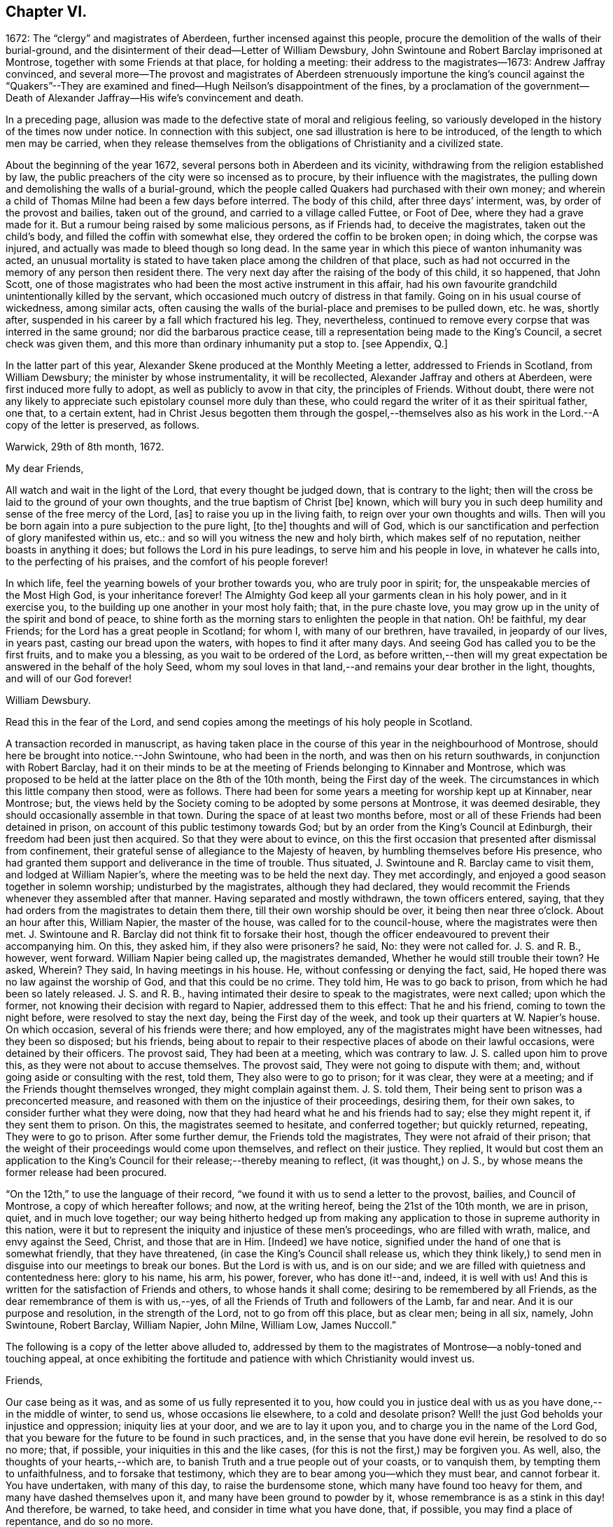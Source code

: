== Chapter VI.

1672: The "`clergy`" and magistrates of Aberdeen, further incensed against this people,
procure the demolition of the walls of their burial-ground,
and the disinterment of their dead--Letter of William Dewsbury,
John Swintoune and Robert Barclay imprisoned at Montrose,
together with some Friends at that place, for holding a meeting:
their address to the magistrates--1673: Andrew Jaffray convinced,
and several more--The provost and magistrates of Aberdeen strenuously
importune the king`'s council against the "`Quakers`"--They are
examined and fined--Hugh Neilson`'s disappointment of the fines,
by a proclamation of the government--Death of Alexander
Jaffray--His wife`'s convincement and death.

In a preceding page,
allusion was made to the defective state of moral and religious feeling,
so variously developed in the history of the times now under notice.
In connection with this subject, one sad illustration is here to be introduced,
of the length to which men may be carried,
when they release themselves from the obligations of Christianity and a civilized state.

About the beginning of the year 1672, several persons both in Aberdeen and its vicinity,
withdrawing from the religion established by law,
the public preachers of the city were so incensed as to procure,
by their influence with the magistrates,
the pulling down and demolishing the walls of a burial-ground,
which the people called Quakers had purchased with their own money;
and wherein a child of Thomas Milne had been a few days before interred.
The body of this child, after three days`' interment, was,
by order of the provost and bailies, taken out of the ground,
and carried to a village called Futtee, or Foot of Dee,
where they had a grave made for it.
But a rumour being raised by some malicious persons, as if Friends had,
to deceive the magistrates, taken out the child`'s body,
and filled the coffin with somewhat else, they ordered the coffin to be broken open;
in doing which, the corpse was injured,
and actually was made to bleed though so long dead.
In the same year in which this piece of wanton inhumanity was acted,
an unusual mortality is stated to have taken place among the children of that place,
such as had not occurred in the memory of any person then resident there.
The very next day after the raising of the body of this child, it so happened,
that John Scott,
one of those magistrates who had been the most active instrument in this affair,
had his own favourite grandchild unintentionally killed by the servant,
which occasioned much outcry of distress in that family.
Going on in his usual course of wickedness, among similar acts,
often causing the walls of the burial-place and premises to be pulled down, etc. he was,
shortly after, suspended in his career by a fall which fractured his leg.
They, nevertheless,
continued to remove every corpse that was interred in the same ground;
nor did the barbarous practice cease,
till a representation being made to the King`'s Council, a secret check was given them,
and this more than ordinary inhumanity put a stop to.
+++[+++see Appendix, Q.]

In the latter part of this year,
Alexander Skene produced at the Monthly Meeting a letter,
addressed to Friends in Scotland, from William Dewsbury;
the minister by whose instrumentality, it will be recollected,
Alexander Jaffray and others at Aberdeen, were first induced more fully to adopt,
as well as publicly to avow in that city, the principles of Friends.
Without doubt,
there were not any likely to appreciate such epistolary counsel more duly than these,
who could regard the writer of it as their spiritual father, one that,
to a certain extent,
had in Christ Jesus begotten them through the gospel,--themselves
also as his work in the Lord.--A copy of the letter is preserved,
as follows.

Warwick, 29th of 8th month, 1672.

My dear Friends,

All watch and wait in the light of the Lord, that every thought be judged down,
that is contrary to the light;
then will the cross be laid to the ground of your own thoughts,
and the true baptism of Christ +++[+++be]
known, which will bury you in such deep humility and sense of the free mercy of the Lord,
+++[+++as]
to raise you up in the living faith, to reign over your own thoughts and wills.
Then will you be born again into a pure subjection to the pure light, +++[+++to the]
thoughts and will of God,
which is our sanctification and perfection of glory manifested within us, etc.:
and so will you witness the new and holy birth, which makes self of no reputation,
neither boasts in anything it does; but follows the Lord in his pure leadings,
to serve him and his people in love, in whatever he calls into,
to the perfecting of his praises, and the comfort of his people forever!

In which life, feel the yearning bowels of your brother towards you,
who are truly poor in spirit; for, the unspeakable mercies of the Most High God,
is your inheritance forever!
The Almighty God keep all your garments clean in his holy power, and in it exercise you,
to the building up one another in your most holy faith; that, in the pure chaste love,
you may grow up in the unity of the spirit and bond of peace,
to shine forth as the morning stars to enlighten the people in that nation.
Oh! be faithful, my dear Friends; for the Lord has a great people in Scotland;
for whom I, with many of our brethren, have travailed, in jeopardy of our lives,
in years past, casting our bread upon the waters, with hopes to find it after many days.
And seeing God has called you to be the first fruits, and to make you a blessing,
as you wait to be ordered of the Lord,
as before written,--then will my great expectation
be answered in the behalf of the holy Seed,
whom my soul loves in that land,--and remains your dear brother in the light, thoughts,
and will of our God forever!

William Dewsbury.

Read this in the fear of the Lord,
and send copies among the meetings of his holy people in Scotland.

A transaction recorded in manuscript,
as having taken place in the course of this year in the neighbourhood of Montrose,
should here be brought into notice.--John Swintoune, who had been in the north,
and was then on his return southwards, in conjunction with Robert Barclay,
had it on their minds to be at the meeting of Friends belonging to Kinnaber and Montrose,
which was proposed to be held at the latter place on the 8th of the 10th month,
being the First day of the week.
The circumstances in which this little company then stood, were as follows.
There had been for some years a meeting for worship kept up at Kinnaber, near Montrose;
but, the views held by the Society coming to be adopted by some persons at Montrose,
it was deemed desirable, they should occasionally assemble in that town.
During the space of at least two months before,
most or all of these Friends had been detained in prison,
on account of this public testimony towards God;
but by an order from the King`'s Council at Edinburgh,
their freedom had been just then acquired.
So that they were about to evince,
on this the first occasion that presented after dismissal from confinement,
their grateful sense of allegiance to the Majesty of heaven,
by humbling themselves before His presence,
who had granted them support and deliverance in the time of trouble.
Thus situated, J. Swintoune and R. Barclay came to visit them,
and lodged at William Napier`'s, where the meeting was to be held the next day.
They met accordingly, and enjoyed a good season together in solemn worship;
undisturbed by the magistrates, although they had declared,
they would recommit the Friends whenever they assembled after that manner.
Having separated and mostly withdrawn, the town officers entered, saying,
that they had orders from the magistrates to detain them there,
till their own worship should be over, it being then near three o`'clock.
About an hour after this, William Napier, the master of the house,
was called for to the council-house, where the magistrates were then met.
J+++.+++ Swintoune and R. Barclay did not think fit to forsake their host,
though the officer endeavoured to prevent their accompanying him.
On this, they asked him, if they also were prisoners?
he said, No: they were not called for.
J+++.+++ S. and R. B., however, went forward.
William Napier being called up, the magistrates demanded,
Whether he would still trouble their town?
He asked, Wherein?
They said, In having meetings in his house.
He, without confessing or denying the fact, said,
He hoped there was no law against the worship of God, and that this could be no crime.
They told him, He was to go back to prison, from which he had been so lately released.
J+++.+++ S. and R. B., having intimated their desire to speak to the magistrates,
were next called; upon which the former,
not knowing their decision with regard to Napier, addressed them to this effect:
That he and his friend, coming to town the night before,
were resolved to stay the next day, being the First day of the week,
and took up their quarters at W. Napier`'s house.
On which occasion, several of his friends were there; and how employed,
any of the magistrates might have been witnesses, had they been so disposed;
but his friends,
being about to repair to their respective places of abode on their lawful occasions,
were detained by their officers.
The provost said, They had been at a meeting, which was contrary to law.
J+++.+++ S. called upon him to prove this, as they were not about to accuse themselves.
The provost said, They were not going to dispute with them; and,
without going aside or consulting with the rest, told them,
They also were to go to prison; for it was clear, they were at a meeting;
and if the Friends thought themselves wronged, they might complain against them.
J+++.+++ S. told them, Their being sent to prison was a preconcerted measure,
and reasoned with them on the injustice of their proceedings, desiring them,
for their own sakes, to consider further what they were doing,
now that they had heard what he and his friends had to say; else they might repent it,
if they sent them to prison.
On this, the magistrates seemed to hesitate, and conferred together;
but quickly returned, repeating, They were to go to prison.
After some further demur, the Friends told the magistrates,
They were not afraid of their prison;
that the weight of their proceedings would come upon themselves,
and reflect on their justice.
They replied,
It would but cost them an application to the King`'s
Council for their release;--thereby meaning to reflect,
(it was thought,) on J. S., by whose means the former release had been procured.

"`On the 12th,`" to use the language of their record,
"`we found it with us to send a letter to the provost, bailies, and Council of Montrose,
a copy of which hereafter follows; and now, at the writing hereof,
being the 21st of the 10th month, we are in prison, quiet, and in much love together;
our way being hitherto hedged up from making any application
to those in supreme authority in this nation,
were it but to represent the iniquity and injustice of these men`'s proceedings,
who are filled with wrath, malice, and envy against the Seed, Christ,
and those that are in Him.
+++[+++Indeed]
we have notice, signified under the hand of one that is somewhat friendly,
that they have threatened, (in case the King`'s Council shall release us,
which they think likely,) to send men in disguise into our meetings to break our bones.
But the Lord is with us, and is on our side;
and we are filled with quietness and contentedness here: glory to his name, his arm,
his power, forever, who has done it!--and, indeed, it is well with us!
And this is written for the satisfaction of Friends and others,
to whose hands it shall come; desiring to be remembered by all Friends,
as the dear remembrance of them is with us,--yes,
of all the Friends of Truth and followers of the Lamb, far and near.
And it is our purpose and resolution, in the strength of the Lord,
not to go from off this place, but as clear men; being in all six, namely,
John Swintoune, Robert Barclay, William Napier, John Milne, William Low, James Nuccoll.`"

The following is a copy of the letter above alluded to,
addressed by them to the magistrates of Montrose--a nobly-toned and touching appeal,
at once exhibiting the fortitude and patience with which Christianity would invest us.

Friends,

Our case being as it was, and as some of us fully represented it to you,
how could you in justice deal with us as you have done,--in the middle of winter,
to send us, whose occasions lie elsewhere, to a cold and desolate prison?
Well! the just God beholds your injustice and oppression; iniquity lies at your door,
and we are to lay it upon you, and to charge you in the name of the Lord God,
that you beware for the future to be found in such practices, and,
in the sense that you have done evil herein, be resolved to do so no more; that,
if possible, your iniquities in this and the like cases,
(for this is not the first,) may be forgiven you.
As well, also, the thoughts of your hearts,--which are,
to banish Truth and a true people out of your coasts, or to vanquish them,
by tempting them to unfaithfulness, and to forsake that testimony,
which they are to bear among you--which they must bear, and cannot forbear it.
You have undertaken, with many of this day, to raise the burdensome stone,
which many have found too heavy for them, and many have dashed themselves upon it,
and many have been ground to powder by it, whose remembrance is as a stink in this day!
And therefore, be warned, to take heed, and consider in time what you have done, that,
if possible, you may find a place of repentance, and do so no more.

As for us, we are not afraid of you, nor ashamed of our testimony,
and you cannot vanquish us.
You imagine a vain thing, and you will herein weary yourselves with very vanity.

Now, whereas you may think to cover yourselves with this +++[+++plea:]
'`We are but inferior magistrates; and we must obey the laws,
that require us to suppress conventicles, and to punish conventiclers.`' Well,
it is confessed, you are but inferior magistrates,
and therefore have not an arbitrary power; but are to proceed according to law,
when you proceed--though they were found blameable,
who walked willingly after the unjust commandment, Hosea 5:11. But,
let the laws be what they may, you have proceeded herein without and contrary to all law,
and shadow of it; and have therein manifested your injustice,
and the unreasonableness of your proceedings,
through your malice against the Truth and its friends.
And herein lies the weight and depth of your iniquity;
in which you have manifested yourselves and your spirit,
and may procure the plagues and judgments of the Lord to be poured upon this town,
and many may come to feel the smart of your doings.
Verily, we were ashamed on your behalf, in the instant of time,
and on the behalf of our native country; that, in a place so considerable as this,
you should demean yourselves so unjustly, so palpably,
having no shadow of a rational cover for your proceedings.

Well! we ask nothing of you, but that you come to a sense of your past way,
that you may not fall into the like for the future.
And as for us, we are well contented to stay here,
until the due time of our deliverance come; and our expectations,
(be it known to you,) are neither from the hills nor from the mountains,
but from God alone.
Our case is committed to Him who judges righteously!
We are, as regards our testimony and for its sake, well contented, well pleased,
well satisfied, to be here; our bonds are not grievous to us:
glory to the Lord forever!--who has not, who never will fail us,

John Swintoune, Robert Barclay, William Napier, James Nuccoll, John Milne, William Low.

We are not informed, in the above record,
how long these sufferers for the testimony of a good conscience, were thus detained,
or by what means their liberation was effected;
although it may be presumed this was brought about soon after,
as a minute of Aberdeen Monthly Meeting,
states the release of John Swintoune to have taken place early in the 11th month,
in consequence of an order from the King`'s Council,
and that he was then on his way to Edinburgh,
with the view of laying the case of his friends in general before the government.
+++[+++see Appendix, R.]

The convincement of Andrew, son of Alexander Jaffray,
and that of several others of Aberdeen and parts adjacent,
about the beginning of the year 1673,
afresh excited the indignation of those termed the clergy.
At their instigation, the provost, and others of the magistrates,
came to a Monthly Meeting held by Friends, on the 6th of the 3rd month,
and took the names of all present, both men and women;
this list they forwarded by William Gordon, their agent, to the King`'s Council,
charging him with instructions,
strenuously to importune the Council against this peaceable people.
His business, as it appears, he executed with the utmost assiduity.
But shortly after, it happened,
that he went down from Edinburgh to Leith to hear a sermon; and, in the time of it,
going out of the place of worship, he was presently after found dead.

Upon the solicitation of this William Gordon, the Council, on the 1st of the 5th month,
sent a summons to nineteen of this people;
who accordingly appearing before them at Edinburgh on the 10th,
after two sittings of the Council, were fined,
and their several fines assigned to one Hugh Neilson, an apothecary of that city.
While he was busying himself in a process at law for recovering the fines,
the King`'s Commissioners and Council issued a proclamation,
remitting all penalties and fines for nonconformity, except such as were already paid,
or engaged for by the parties`' bond, or other security.
This cleared the people called Quakers; for their principle was,
neither to pay the fines, nor in any wise to compound for them;
their strict observance of which, entitled them to the benefit of the above proclamation,
and disappointed Hugh Neilson in his attempts against them.

Previous to the issuing of this proclamation,
some of the Friends who were likely to be sufferers by the endeavours of Hugh Neilson,
addressed him a letter, dated the 30th of the 7th month;
in which they strongly pleaded their innocency of any crime,
for which in justice they ought to be fined,
urging their conscientious objection to fulfill his demand, and warning him,
in solemn language, to "`despise the gain of oppression.`"
This paper is signed by Alexander Skene, David Barclay, and others.
It is further stated, that this person was so wrought upon,
either by the letter above alluded to, or which is more probable,
by his own utter disappointment of his prey, that he exclaimed,
he should never trouble the Quakers more,
for it was unhappy to have anything to do against them.

Thus did the Lord, who is the keeper of his people and their shade upon their right hand,
remarkably appear in many instances of his protecting
care towards those that trusted in him,
some of which are not here enumerated.
While, therefore, the Scriptural language is grievously true of many wicked,
"`When your hand is lifted up, they will not see;`" yet are there in all ages,
such ample proofs of providential interposition and disposal of events,
as should certainly tend to bring about, in the hearts of those not yet utterly hardened,
that blessed crisis, when "`all men shall fear, and shall declare the work of God;
for they shall wisely consider of his doing.`"

We are now to approach the close of Alexander Jaffray`'s career,
whose religious experience, developed in his Diary,
has occupied so large a portion of this Work,
and may be considered as having opened the very root and
ground of the rise of the Society of Friends in Scotland.
On the 7th of the 5th month, 1673, at the age of fifty-nine years,
he was removed from among them, and from the warfare of this life,
in full assurance of a glorious and immortal inheritance among the blessed of all generations.

During his illness, which lasted twelve days, he gave forth,
in the presence of many Friends and others,
very substantial attestation to that most excellent
dispensation of gospel light and truth,
unto which he had of late years been more perfectly and fully brought; in which also,
he had given up with all readiness of mind to walk, and in defence of which,
resignedly to suffer.
Among other expressions,
these following abundantly prove the blessed condition of his spirit,
up to the awful change.

He remarked, it was his great joy and comfort in that trying hour,
that ever he had been counted worthy to bear a testimony to,
and suffer for that invaluable principle of Christ`'s inward
appearance in the hearts of the children of men,
visiting all by his light, grace, and good Spirit, which convinces of sin.
And further, that the great judgment and condemnation of many in the nation,
especially the religious professors, was and would be,
their having so slighted and despised, yes, hated this Divine light,
and the witnesses of it.

Being overcome in spirit, he occasionally said, "`Now, Lord,
let your servant depart in peace, for my eyes spiritually have seen, my heart has felt,
and, feeling, shall forever feel, your salvation!`"

He also left this prediction among his friends,
that a time of great and near trial was shortly coming
upon Friends in that corner of the land,
wherein hypocrites should be discovered and made manifest; but that a faithful remnant,
even the upright, lowly ones, the lowly shrubs,
should be preserved and brought through the fiery trial with great comfort,
when tall and sturdy oaks should be overthrown.
And further, that this winnowing season should be attended with, or followed by,
a breaking forth of a greater glory and power,
than he or others had ever known in that quarter.
This remarkable language was judged to be plainly verified in all its parts,
as well by the great accession of sufferings, which, within three years of his decease,
was permitted to befall the Friends of Aberdeen,
as by the opposite effect these sufferings had upon the dedicated and upon the disobedient.

Sometimes, when very sick, he would bless the Lord,
that now fighting with a natural death, he had not an angry God to deal with.
"`Oh!`" said he, "`the sting of death is fully gone, and death is mine;
being reconciled to me, as a sweet passage, through Him that loved me.`"
And again, he signified, that the Lord had given him the garments of praise,
instead of the spirit of heaviness.
Another time, seeing a candle in the room almost gone out, he said,
"`My natural life is near an end, like that candle,
for lack of nourishment or matter to entertain it; but in this +++[+++respect]
we shall differ, that if it be let alone, that goes out with a stink,
but I shall go out with a good savour: praises to my God forever!`"

A little before his breath ceased, he declared, He had been with his God,
and had seen deep things: about which time,
he was filled in a wonderful manner with the power of Christ,
which much affected those present: and very shortly after, he gently passed away!

One of the earliest minutes recorded by the Monthly Meeting of Friends at Aberdeen,
in the book provided for the purpose of entering the affairs of the Society,
to which allusion has been already made, has the following simple notice of his death:
"`It pleased the Lord to remove out of the body our dear and precious Friend,
Alexander Jaffray, at his own house at Kingswells, the 7th of the 5th month, 1673,
at one in the morning; who was buried in his own burial-ground there, upon the 8th day.
He was a sincere, upright-hearted man all his time,
and one that had been a seeker of the Lord from his youth up,
and had much of the life of Jesus and spirit of holiness attending his heart all along,
as his conduct witnessed;
and died with blessed and living testimonies to the honour of Truth,
before many professors and profane, who came to see him.`"

Little more than three months elapsed after the death of Alexander Jaffray,
when Sarah his wife was called away,
to join him and "`the spirits of just men made perfect.`"
Her maiden name, it may be remembered, was Cant, a daughter of Andrew Cant,
several times noticed in the preceding Diary.
From one passage of this volume, it may be inferred, that,
at least on the particular occasion of trial there alluded to,
this helpmeet of our Friend was in some danger of adding, by her unbelief or impatience,
to his many sources of trial, rather than of mitigating his sorrows.
However this may have actually been, the sequel will prove,
that her end was a striking comment on her husband`'s path,
and even as a seal to his dying testimony:--so remarkably, oftentimes,
are the expectations, endeavours, and prayers of the faithful answered;
whether they be permitted or not, to see the travail of their soul accomplished,
the ends of their faith fully brought about.--The above authentic record,
which has been just quoted,
furnishes us with this short but very interesting document respecting her:
"`The 2nd of 7th month, 1673:`"--"`The same day, Sarah Cant,
relict of our late dear Friend, Alexander Jaffray, came into our meeting,
and owned +++[+++the way of]
Truth publicly, +++[+++as it is professed by Friends;]
which was a speaking testimony, considering her parentage and education; +++[+++she]
being mightily wrought upon to avow Truth publicly,
by her worthy husband`'s remarkable dying,
with such demonstration therein.`"--Her decease took place as early after this circumstance,
as the 24th of the next month, and her remains were interred at Kingsvvells.
+++[+++see Appendix, S.]

The Author of these pages has not been able definitively to ascertain,
that Alexander Jaffray was ever actually considered in the light of a minister;
although he is fully prepared to suppose this was not the case.
At this early period,
it does not appear to have been a stated practice among the Friends in Scotland,
to give forth any testimonial, either in the name of one or more individuals,
or in that of a congregation, declaratory of the character of deceased worthies,
and of the estimation in which they had been held by their friends.
This obligation towards the departed, soon, however, fastened on the minds of the living,
in such a way, that few,
especially among those whose doctrine and life had conspicuously shone forth,
but were held up to the view of succeeding generations,
as examples "`whose faith`" they might be encouraged to "`follow,
considering the outcome of their conduct, Jesus Christ, the same yesterday, today,
and forever.`"

Without conceding, in the slightest degree, the safe and true position,
that those in this character must be expressly ordained, raised up, put forth,
and furnished for the awfully-humbling work committed to them;
there is great occasion for us prominently to bear in mind, that these,
thus selected for a particular service,
are but vessels,--as indeed are all other members of the church,--mere instruments,
made use of just in such manner and so long as the chief Shepherd, "`the Lord,
has need of`" them.
When Peter, accompanied by John, wrought a special miracle on the lame man, Acts,
3rd chapter, he said, "`Such as I have, give I unto you;`" and afterward, to the Jews,
"`Why do you look so earnestly upon us, as though by our own power or holiness,
we had made this man to walk?`"
And certainly,
"`His name,`" (which comprehends his power,) "`through faith in his name,`"--yes,
"`the faith which is by him,`" when rightly received and
applied,--is that which the followers of a crucified Redeemer,
in every age, as well ministers as hearers,
have alone to look to for sufficiency unto every good word and work.
Various are the dispensations of what are termed the ordinary spiritual
gifts conveyed to the members of that mystical body,
of which Christ is the Head; and,
if we have been baptized by one Spirit into this one body,
we have each of us "`severally`" received a share in these,
which it becomes our duty to occupy with and to improve.
While, then, we are bound to "`esteem`" those "`very highly in love,
for their work`'s sake,`" who honour in word and doctrine,
let us also deeply sympathize with them.
These messengers have no exclusive claim or prerogative on Divine bounty.
Like the beautiful cloud in the heaven, they may be laden with a blessing,
like the trumpet, they may be filled with "`a certain`" and a thrilling sound;
but we have no proof,
they are privileged beyond what may be the attainment
of those who have no such peculiar vocation.
God has preeminently chosen, in every age, the weak things, the foolish things,
and things that are not, to be his instruments in this line,
lest we should unduly look to or lean upon them,
and that "`no flesh should glory in his presence.`"
And those that "`will be the chiefest,`" that seem to be somewhat,
that are even "`worthy of double honour,`" commonly
have laid upon them the heavier burdens,
have to pass under more humiliating baptisms,
and are placed obvious to greater temptations.
Not only have they nothing but what they receive, but they have the more to account for,
and in a more full sense than any others, are made servants of all.
They point to the Giver of every good and perfect gift,--which is also the case
with all who let their "`light shine;`" they testify of that grace and truth,
which is at once sufficient for others as for themselves,
and which can come by Him alone,
who is given to be "`Head over all things to the church.`"

With these observations on the agency and help of our fellow-mortals,
shall the memorial of so estimable a Christian as Alexander Jaffray be dismissed;
under a fervent feeling of desire,--which has uniformly attended the mind of his Biographer,
while holding up so bright an example,--that, as of men he sought not glory,
so all may be ascribed to the Great First Cause,
who is supremely and everlastingly worthy!

